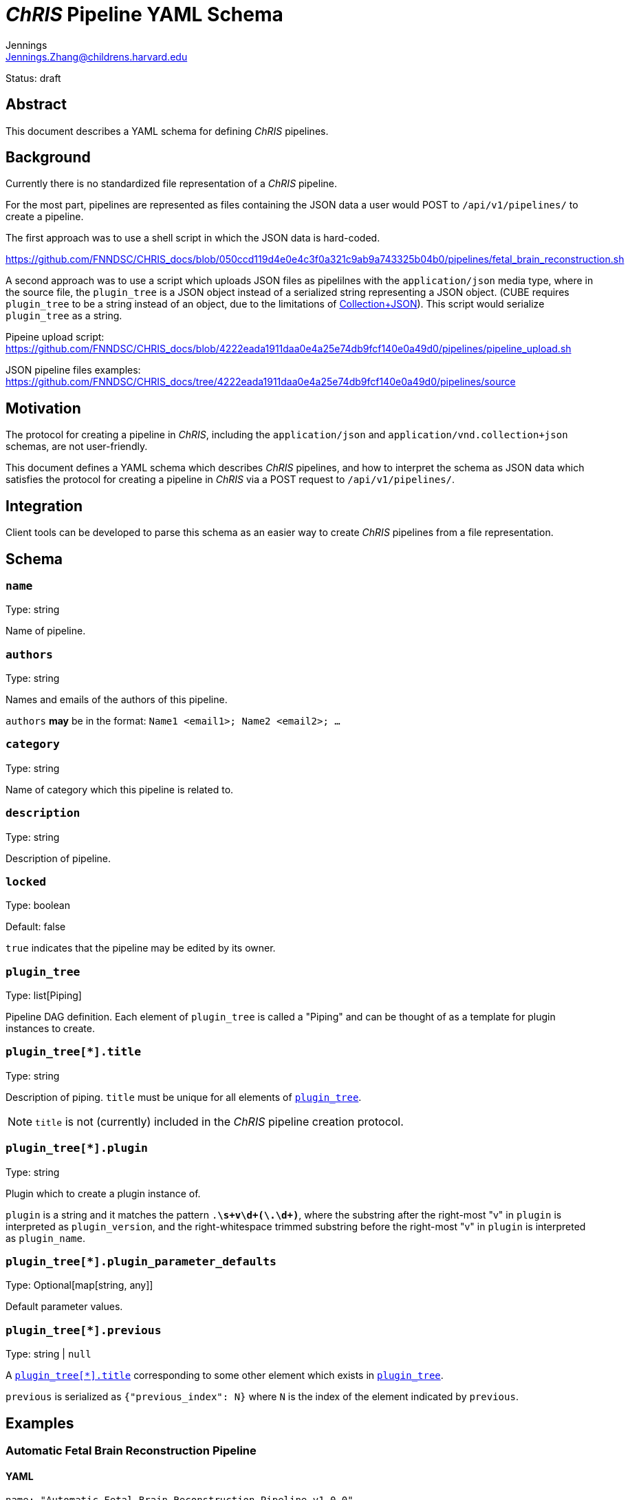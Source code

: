 = _ChRIS_ Pipeline YAML Schema
Jennings <Jennings.Zhang@childrens.harvard.edu>
:status: draft

Status: {status}

== Abstract

This document describes a YAML schema for defining _ChRIS_ pipelines.

== Background

Currently there is no standardized file representation of a _ChRIS_ pipeline.

For the most part, pipelines are represented as files containing the
JSON data a user would POST to `/api/v1/pipelines/` to create a pipeline.

The first approach was to use a shell script in which the JSON data is hard-coded.

https://github.com/FNNDSC/CHRIS_docs/blob/050ccd119d4e0e4c3f0a321c9ab9a743325b04b0/pipelines/fetal_brain_reconstruction.sh

A second approach was to use a script which uploads JSON files
as pipelilnes with the `application/json` media type, where in the
source file, the `plugin_tree` is a JSON object instead of a
serialized string representing a JSON object.
(CUBE requires `plugin_tree` to be a string instead of an object,
due to the limitations of http://amundsen.com/media-types/collection/format/[Collection+JSON]).
This script would serialize `plugin_tree` as a string.

Pipeine upload script: https://github.com/FNNDSC/CHRIS_docs/blob/4222eada1911daa0e4a25e74db9fcf140e0a49d0/pipelines/pipeline_upload.sh

JSON pipeline files examples: https://github.com/FNNDSC/CHRIS_docs/tree/4222eada1911daa0e4a25e74db9fcf140e0a49d0/pipelines/source

== Motivation

The protocol for creating a pipeline in _ChRIS_, including the `application/json`
and `application/vnd.collection+json` schemas, are not user-friendly.

This document defines a YAML schema which describes _ChRIS_ pipelines,
and how to interpret the schema as JSON data which satisfies the
protocol for creating a pipeline in _ChRIS_ via a POST request to `/api/v1/pipelines/`.

== Integration

Client tools can be developed to parse this schema as an easier way to
create _ChRIS_ pipelines from a file representation.

== Schema

=== `name`

Type: string

Name of pipeline.

=== `authors`

Type: string

Names and emails of the authors of this pipeline.

`authors` **may** be in the format: `Name1 <email1>; Name2 <email2>; ...`

=== `category`

Type: string

Name of category which this pipeline is related to.

=== `description`

Type: string

Description of pipeline.

=== `locked`

Type: boolean

Default: false

`true` indicates that the pipeline may be edited by its owner.

[#plugin_tree]
=== `plugin_tree`

Type: list[Piping]

Pipeline DAG definition. Each element of `plugin_tree` is called a "Piping"
and can be thought of as a template for plugin instances to create.

[#piping-title]
=== `plugin_tree[*].title`

Type: string

Description of piping. `title` must be unique for all elements of <<plugin_tree>>.

NOTE: `title` is not (currently) included in the _ChRIS_ pipeline creation protocol.

[#piping-plugin]
=== `plugin_tree[*].plugin`

Type: string

Plugin which to create a plugin instance of.

`plugin` is a string and it matches the pattern `.*\s+v\d+(\.\d+)*`,
where the substring after the right-most "v" in `plugin` is interpreted
as `plugin_version`, and the right-whitespace trimmed substring before
the right-most "v" in `plugin` is interpreted as `plugin_name`.

=== `plugin_tree[*].plugin_parameter_defaults`

Type: Optional[map[string, any]]

Default parameter values.

=== `plugin_tree[*].previous`

Type: string | `null`

A <<piping-title>> corresponding to some other element which exists in <<plugin_tree>>.

`previous` is serialized as `{"previous_index": N}` where `N` is the
index of the element indicated by `previous`.

== Examples

=== Automatic Fetal Brain Reconstruction Pipeline

==== YAML

```yaml
name: "Automatic Fetal Brain Reconstruction Pipeline v1.0.0"
authors: "Jennings Zhang <Jennings.Zhang@childrens.harvard.edu>"
category: "MRI"
description: "Automatic fetal brain reconstruction pipeline developed by Kiho's group at the FNNDSC. Features machine-learning based brain masking and quality assessment."
locked: false
plugin_tree:
- title: "Brain Masking"
  plugin: pl-fetal-brain-mask v1.2.1
  previous: null
- title: "N4 Bias Field Correction"
  plugin: pl-ANTs_N4BiasFieldCorrection v0.2.7.1
  previous: "Brain Masking"
  plugin_parameter_defaults:
    inputPathFilter: "extracted/0.0/*.nii"
- title: "Automatic Fetal Brain Assessment"
  plugin: pl-fetal-brain-assessment v1.3.0
  previous: "N4 Bias Field Correction"
- title: "IRTK Reconstruction"
  plugin: pl-irtk-reconstruction v1.0.3
  previous: "Automatic Fetal Brain Assessment"
```

==== vnd.collection+JSON Representation

```json
{
  "template": {
    "data": [
      {
        "name": "name",
        "value": "Automatic Fetal Brain Reconstruction Pipeline v1.0.0"
      },
      {
        "name": "authors",
        "value": "Jennings Zhang <Jennings.Zhang@childrens.harvard.edu>"
      },
      {
        "name": "Category",
        "value": "MRI"
      },
      {
        "name": "description",
        "value": "Automatic fetal brain reconstruction pipeline developed by Kiho's group at the FNNDSC. Features machine-learning based brain masking and quality assessment."
      },
      {
        "name": "locked",
        "value": false
      },
      {
        "name": "plugin_tree",
        "value": "[{\"plugin_name\":\"pl-fetal-brain-mask\",\"plugin_version\":\"1.2.1\",\"previous_index\":null},{\"plugin_name\":\"pl-ANTs_N4BiasFieldCorrection\" ,\"plugin_version\":\"0.2.7.1\",\"previous_index\":0,\"plugin_parameter_defaults\":[{\"name\":\"inputPathFilter\",\"default\":\"extracted/0.0/*.nii\"}]},{\"plugin_name\":\"pl-fetal-brain-assessment\",\"plugin_version\":\"1.3.0\",\"previous_index\":1},{\"plugin_name\":\"pl-irtk-reconstruction\",\"plugin_version\":\"1.0.3\",\"previous_index\":2}]"
      }
    ]
  }
}
```
